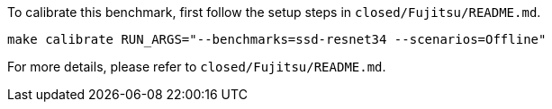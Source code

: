 To calibrate this benchmark, first follow the setup steps in `closed/Fujitsu/README.md`.

```
make calibrate RUN_ARGS="--benchmarks=ssd-resnet34 --scenarios=Offline"
```

For more details, please refer to `closed/Fujitsu/README.md`.

